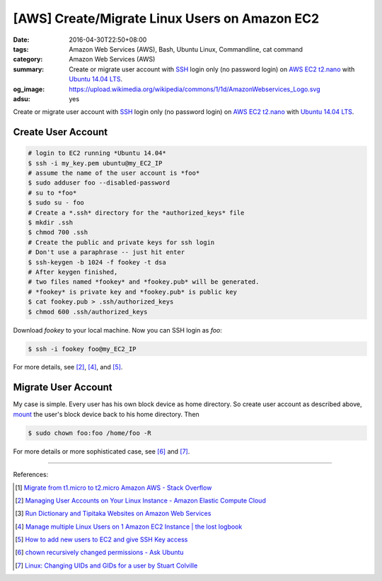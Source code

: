 [AWS] Create/Migrate Linux Users on Amazon EC2
##############################################

:date: 2016-04-30T22:50+08:00
:tags: Amazon Web Services (AWS), Bash, Ubuntu Linux, Commandline, cat command
:category: Amazon Web Services (AWS)
:summary: Create or migrate user account with SSH_ login only (no password
          login) on AWS_ EC2_ t2.nano_ with `Ubuntu 14.04 LTS`_.
:og_image: https://upload.wikimedia.org/wikipedia/commons/1/1d/AmazonWebservices_Logo.svg
:adsu: yes


Create or migrate user account with SSH_ login only (no password login) on AWS_
EC2_ t2.nano_ with `Ubuntu 14.04 LTS`_.


Create User Account
+++++++++++++++++++

.. code-block:: sh

  # login to EC2 running *Ubuntu 14.04*
  $ ssh -i my_key.pem ubuntu@my_EC2_IP
  # assume the name of the user account is *foo*
  $ sudo adduser foo --disabled-password
  # su to *foo*
  $ sudo su - foo
  # Create a *.ssh* directory for the *authorized_keys* file
  $ mkdir .ssh
  $ chmod 700 .ssh
  # Create the public and private keys for ssh login
  # Don't use a paraphrase -- just hit enter
  $ ssh-keygen -b 1024 -f fookey -t dsa
  # After keygen finished,
  # two files named *fookey* and *fookey.pub* will be generated.
  # *fookey* is private key and *fookey.pub* is public key
  $ cat fookey.pub > .ssh/authorized_keys
  $ chmod 600 .ssh/authorized_keys

Download *fookey* to your local machine. Now you can SSH login as *foo*:

.. code-block:: sh

  $ ssh -i fookey foo@my_EC2_IP

For more details, see [2]_, [4]_, and [5]_.


Migrate User Account
++++++++++++++++++++

My case is simple. Every user has his own block device as home directory. So
create user account as described above, mount_ the user's block device back to
his home directory. Then

.. code-block:: sh

  $ sudo chown foo:foo /home/foo -R

For more details or more sophisticated case, see [6]_ and [7]_.

----

References:

.. [1] `Migrate from t1.micro to t2.micro Amazon AWS - Stack Overflow <http://stackoverflow.com/questions/26676933/migrate-from-t1-micro-to-t2-micro-amazon-aws>`_

.. [2] `Managing User Accounts on Your Linux Instance - Amazon Elastic Compute Cloud <http://docs.aws.amazon.com/AWSEC2/latest/UserGuide/managing-users.html>`_

.. [3] `Run Dictionary and Tipitaka Websites on Amazon Web Services <https://github.com/siongui/pali/blob/master/docs/AWS.md>`_

.. [4] `Manage multiple Linux Users on 1 Amazon EC2 Instance | the lost logbook <http://utkarshsengar.com/2011/01/manage-multiple-accounts-on-1-amazon-ec2-instance/>`_

.. [5] `How to add new users to EC2 and give SSH Key access <http://www.ampedupdesigns.com/blog/show?bid=44>`_

.. [6] `chown recursively changed permissions - Ask Ubuntu <http://askubuntu.com/questions/502110/chown-recursively-changed-permissions>`_

.. [7] `Linux: Changing UIDs and GIDs for a user by Stuart Colville <https://muffinresearch.co.uk/linux-changing-uids-and-gids-for-user/>`_


.. _SSH: https://www.google.com/search?q=SSH
.. _AWS: https://aws.amazon.com/
.. _EC2: https://aws.amazon.com/ec2/
.. _t2.nano: https://aws.amazon.com/blogs/aws/ec2-update-t2-nano-instances-now-available/
.. _Ubuntu 14.04 LTS: https://aws.amazon.com/marketplace/pp/B00JV9TBA6/
.. _mount: http://linux.die.net/man/8/mount
